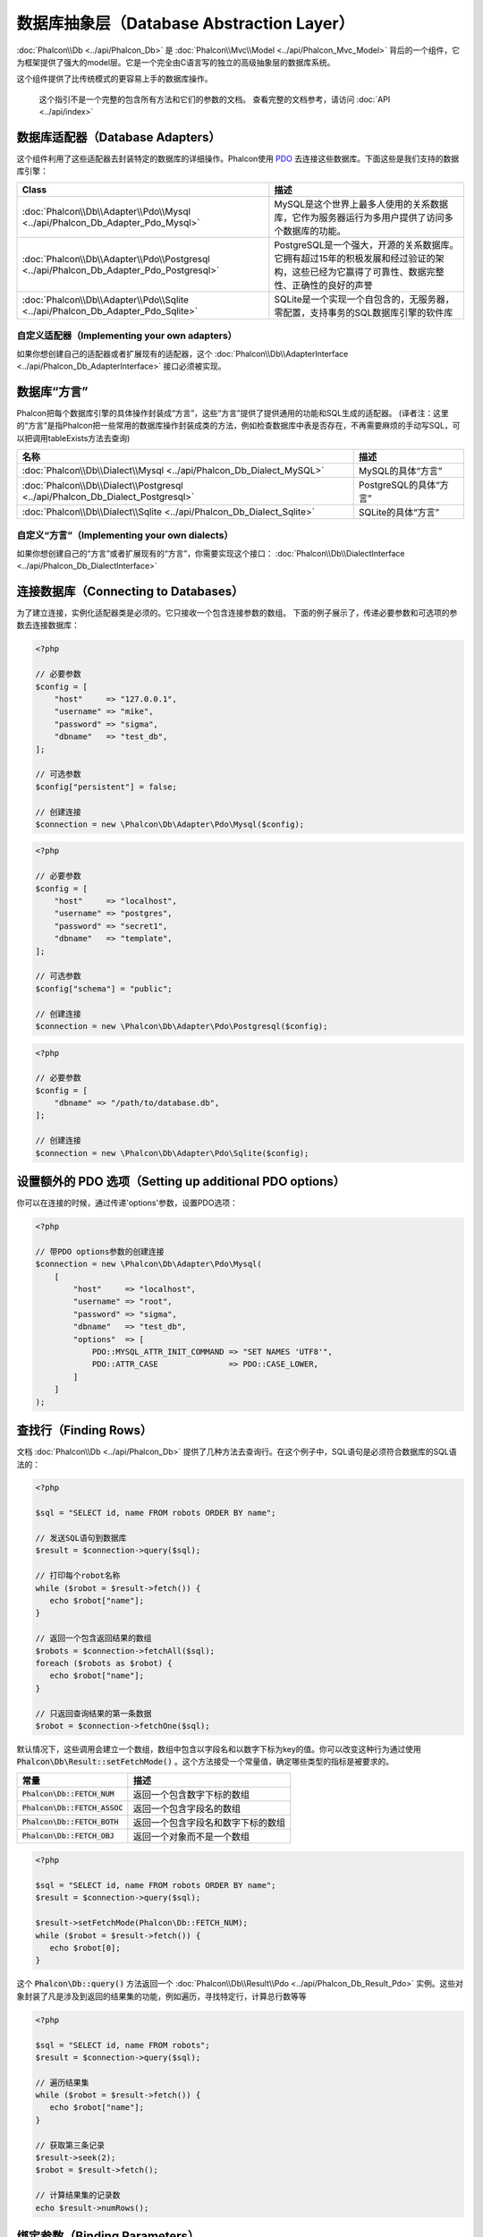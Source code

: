 数据库抽象层（Database Abstraction Layer）
==========================================

:doc:`Phalcon\\Db <../api/Phalcon_Db>` 是 :doc:`Phalcon\\Mvc\\Model <../api/Phalcon_Mvc_Model>` 背后的一个组件，它为框架提供了强大的model层。它是一个完全由C语言写的独立的高级抽象层的数据库系统。

这个组件提供了比传统模式的更容易上手的数据库操作。

.. highlights::

    这个指引不是一个完整的包含所有方法和它们的参数的文档。
    查看完整的文档参考，请访问 :doc:`API <../api/index>`

数据库适配器（Database Adapters）
---------------------------------
这个组件利用了这些适配器去封装特定的数据库的详细操作。Phalcon使用 PDO_ 去连接这些数据库。下面这些是我们支持的数据库引擎：

+-----------------------------------------------------------------------------------------+--------------------------------------------------------------------------------------------------------------------------------------------+
| Class                                                                                   | 描述                                                                                                                                       |
+=========================================================================================+============================================================================================================================================+
| :doc:`Phalcon\\Db\\Adapter\\Pdo\\Mysql <../api/Phalcon_Db_Adapter_Pdo_Mysql>`           | MySQL是这个世界上最多人使用的关系数据库，它作为服务器运行为多用户提供了访问多个数据库的功能。                                              |
+-----------------------------------------------------------------------------------------+--------------------------------------------------------------------------------------------------------------------------------------------+
| :doc:`Phalcon\\Db\\Adapter\\Pdo\\Postgresql <../api/Phalcon_Db_Adapter_Pdo_Postgresql>` | PostgreSQL是一个强大，开源的关系数据库。它拥有超过15年的积极发展和经过验证的架构，这些已经为它赢得了可靠性、数据完整性、正确性的良好的声誉 |
+-----------------------------------------------------------------------------------------+--------------------------------------------------------------------------------------------------------------------------------------------+
| :doc:`Phalcon\\Db\\Adapter\\Pdo\\Sqlite <../api/Phalcon_Db_Adapter_Pdo_Sqlite>`         | SQLite是一个实现一个自包含的，无服务器，零配置，支持事务的SQL数据库引擎的软件库                                                            |
+-----------------------------------------------------------------------------------------+--------------------------------------------------------------------------------------------------------------------------------------------+

自定义适配器（Implementing your own adapters）
^^^^^^^^^^^^^^^^^^^^^^^^^^^^^^^^^^^^^^^^^^^^^^
如果你想创建自己的适配器或者扩展现有的适配器，这个 :doc:`Phalcon\\Db\\AdapterInterface <../api/Phalcon_Db_AdapterInterface>` 接口必须被实现。

数据库“方言”
------------
Phalcon把每个数据库引擎的具体操作封装成“方言”，这些“方言”提供了提供通用的功能和SQL生成的适配器。
(译者注：这里的“方言”是指Phalcon把一些常用的数据库操作封装成类的方法，例如检查数据库中表是否存在，不再需要麻烦的手动写SQL，可以把调用tableExists方法去查询)

+--------------------------------------------------------------------------------+-----------------------------------------------------+
| 名称                                                                           | 描述                                                |
+================================================================================+=====================================================+
| :doc:`Phalcon\\Db\\Dialect\\Mysql <../api/Phalcon_Db_Dialect_MySQL>`           | MySQL的具体“方言”                                   |
+--------------------------------------------------------------------------------+-----------------------------------------------------+
| :doc:`Phalcon\\Db\\Dialect\\Postgresql <../api/Phalcon_Db_Dialect_Postgresql>` | PostgreSQL的具体“方言”                              |
+--------------------------------------------------------------------------------+-----------------------------------------------------+
| :doc:`Phalcon\\Db\\Dialect\\Sqlite <../api/Phalcon_Db_Dialect_Sqlite>`         | SQLite的具体“方言”                                  |
+--------------------------------------------------------------------------------+-----------------------------------------------------+

自定义“方言”（Implementing your own dialects）
^^^^^^^^^^^^^^^^^^^^^^^^^^^^^^^^^^^^^^^^^^^^^^
如果你想创建自己的“方言”或者扩展现有的“方言”，你需要实现这个接口： :doc:`Phalcon\\Db\\DialectInterface <../api/Phalcon_Db_DialectInterface>`

连接数据库（Connecting to Databases）
-------------------------------------
为了建立连接，实例化适配器类是必须的。它只接收一个包含连接参数的数组。
下面的例子展示了，传递必要参数和可选项的参数去连接数据库：

.. code-block:: php

    <?php

    // 必要参数
    $config = [
        "host"     => "127.0.0.1",
        "username" => "mike",
        "password" => "sigma",
        "dbname"   => "test_db",
    ];

    // 可选参数
    $config["persistent"] = false;

    // 创建连接
    $connection = new \Phalcon\Db\Adapter\Pdo\Mysql($config);

.. code-block:: php

    <?php

    // 必要参数
    $config = [
        "host"     => "localhost",
        "username" => "postgres",
        "password" => "secret1",
        "dbname"   => "template",
    ];

    // 可选参数
    $config["schema"] = "public";

    // 创建连接
    $connection = new \Phalcon\Db\Adapter\Pdo\Postgresql($config);

.. code-block:: php

    <?php

    // 必要参数
    $config = [
        "dbname" => "/path/to/database.db",
    ];

    // 创建连接
    $connection = new \Phalcon\Db\Adapter\Pdo\Sqlite($config);

设置额外的 PDO 选项（Setting up additional PDO options）
--------------------------------------------------------
你可以在连接的时候，通过传递'options'参数，设置PDO选项：

.. code-block:: php

    <?php

    // 带PDO options参数的创建连接
    $connection = new \Phalcon\Db\Adapter\Pdo\Mysql(
        [
            "host"     => "localhost",
            "username" => "root",
            "password" => "sigma",
            "dbname"   => "test_db",
            "options"  => [
                PDO::MYSQL_ATTR_INIT_COMMAND => "SET NAMES 'UTF8'",
                PDO::ATTR_CASE               => PDO::CASE_LOWER,
            ]
        ]
    );

查找行（Finding Rows）
----------------------
文档 :doc:`Phalcon\\Db <../api/Phalcon_Db>` 提供了几种方法去查询行。在这个例子中，SQL语句是必须符合数据库的SQL语法的：

.. code-block:: php

    <?php

    $sql = "SELECT id, name FROM robots ORDER BY name";

    // 发送SQL语句到数据库
    $result = $connection->query($sql);

    // 打印每个robot名称
    while ($robot = $result->fetch()) {
       echo $robot["name"];
    }

    // 返回一个包含返回结果的数组
    $robots = $connection->fetchAll($sql);
    foreach ($robots as $robot) {
       echo $robot["name"];
    }

    // 只返回查询结果的第一条数据
    $robot = $connection->fetchOne($sql);

默认情况下，这些调用会建立一个数组，数组中包含以字段名和以数字下标为key的值。你可以改变这种行为通过使用 :code:`Phalcon\Db\Result::setFetchMode()` 。这个方法接受一个常量值，确定哪些类型的指标是被要求的。

+---------------------------------+-----------------------------------------------------------+
| 常量                            | 描述                                                      |
+=================================+===========================================================+
| :code:`Phalcon\Db::FETCH_NUM`   | 返回一个包含数字下标的数组                                |
+---------------------------------+-----------------------------------------------------------+
| :code:`Phalcon\Db::FETCH_ASSOC` | 返回一个包含字段名的数组                                  |
+---------------------------------+-----------------------------------------------------------+
| :code:`Phalcon\Db::FETCH_BOTH`  | 返回一个包含字段名和数字下标的数组                        |
+---------------------------------+-----------------------------------------------------------+
| :code:`Phalcon\Db::FETCH_OBJ`   | 返回一个对象而不是一个数组                                |
+---------------------------------+-----------------------------------------------------------+

.. code-block:: php

    <?php

    $sql = "SELECT id, name FROM robots ORDER BY name";
    $result = $connection->query($sql);

    $result->setFetchMode(Phalcon\Db::FETCH_NUM);
    while ($robot = $result->fetch()) {
       echo $robot[0];
    }

这个 :code:`Phalcon\Db::query()` 方法返回一个 :doc:`Phalcon\\Db\\Result\\Pdo <../api/Phalcon_Db_Result_Pdo>` 实例。这些对象封装了凡是涉及到返回的结果集的功能，例如遍历，寻找特定行，计算总行数等等

.. code-block:: php

    <?php

    $sql = "SELECT id, name FROM robots";
    $result = $connection->query($sql);

    // 遍历结果集
    while ($robot = $result->fetch()) {
       echo $robot["name"];
    }

    // 获取第三条记录
    $result->seek(2);
    $robot = $result->fetch();

    // 计算结果集的记录数
    echo $result->numRows();

绑定参数（Binding Parameters）
------------------------------
在 :doc:`Phalcon\\Db <../api/Phalcon_Db>` 中支持绑定参数。虽然使用绑定参数会有很少性能的损失，但是我们鼓励你使用这个方法
去消除(译者注：是消除，不是减少，因为使用参数绑定可以彻底解决SQL注入问题)SQL注入攻击的可能性。
字符串和占位符都支持，就像下面展示的那样，绑定参数可以简单地实现：

.. code-block:: php

    <?php

    // 用数字占位符绑定参数
    $sql    = "SELECT * FROM robots WHERE name = ? ORDER BY name";
    $result = $connection->query(
        $sql,
        [
            "Wall-E",
        ]
    );

    // 用指定的占位符绑定参数
    $sql     = "INSERT INTO `robots`(name`, year) VALUES (:name, :year)";
    $success = $connection->query(
        $sql,
        [
            "name" => "Astro Boy",
            "year" => 1952,
        ]
    );

When using numeric placeholders, you will need to define them as integers i.e. 1 or 2. In this case "1" or "2"
are considered strings and not numbers, so the placeholder could not be successfully replaced. With any adapter
data are automatically escaped using `PDO Quote <http://www.php.net/manual/en/pdo.quote.php>`_.

This function takes into account the connection charset, so its recommended to define the correct charset
in the connection parameters or in your database server configuration, as a wrong
charset will produce undesired effects when storing or retrieving data.

Also, you can pass your parameters directly to the execute/query methods. In this case
bound parameters are directly passed to PDO:

.. code-block:: php

    <?php

    // Binding with PDO placeholders
    $sql    = "SELECT * FROM robots WHERE name = ? ORDER BY name";
    $result = $connection->query(
        $sql,
        [
            1 => "Wall-E",
        ]
    );

插入、更新、删除行（Inserting/Updating/Deleting Rows）
------------------------------------------------------
去插入，更新或者删除行，你可以使用原生SQL操作，或者使用类中预设的方法

.. code-block:: php

    <?php

    // 使用原生SQL插入行
    $sql     = "INSERT INTO `robots`(`name`, `year`) VALUES ('Astro Boy', 1952)";
    $success = $connection->execute($sql);

    // 使用带占位符的SQL插入行
    $sql     = "INSERT INTO `robots`(`name`, `year`) VALUES (?, ?)";
    $success = $connection->execute(
        $sql,
        [
            "Astro Boy",
            1952,
        ]
    );

    // 使用类中预设的方法插入行
    $success = $connection->insert(
        "robots",
        [
            "Astro Boy",
            1952,
        ],
        [
            "name",
            "year",
        ],
    );

    // 插入数据的另外一种方法
    $success = $connection->insertAsDict(
        "robots",
        [
            "name" => "Astro Boy",
            "year" => 1952,
        ]
    );

    // 使用原生SQL更新行
    $sql     = "UPDATE `robots` SET `name` = 'Astro boy' WHERE `id` = 101";
    $success = $connection->execute($sql);

    // 使用带占位符的SQL更新行
    $sql     = "UPDATE `robots` SET `name` = ? WHERE `id` = ?";
    $success = $connection->execute(
        $sql,
        [
            "Astro Boy",
            101,
        ]
    );

    // 使用类中预设的方法更新行
    $success = $connection->update(
        "robots",
        [
            "name",
        ],
        [
            "New Astro Boy",
        ],
        "id = 101" // Warning! In this case values are not escaped
    );

    // 更新数据的另外一种方法
    $success = $connection->updateAsDict(
        "robots",
        [
            "name" => "New Astro Boy",
        ],
        "id = 101" // Warning! In this case values are not escaped
    );

    // With escaping conditions
    $success = $connection->update(
        "robots",
        [
            "name",
        ],
        [
            "New Astro Boy",
        ],
        [
            "conditions" => "id = ?",
            "bind"       => [101],
            "bindTypes"  => [PDO::PARAM_INT], // Optional parameter
        ]
    );
    $success = $connection->updateAsDict(
        "robots",
        [
            "name" => "New Astro Boy",
        ],
        [
            "conditions" => "id = ?",
            "bind"       => [101],
            "bindTypes"  => [PDO::PARAM_INT], // Optional parameter
        ]
    );

    // 使用原生SQL删除数据
    $sql     = "DELETE `robots` WHERE `id` = 101";
    $success = $connection->execute($sql);

    // 使用带占位符的SQL删除行
    $sql     = "DELETE `robots` WHERE `id` = ?";
    $success = $connection->execute($sql, [101]);

    // 使用类中预设的方法删除行
    $success = $connection->delete(
        "robots",
        "id = ?",
        [
            101,
        ]
    );

事务与嵌套事务（Transactions and Nested Transactions）
------------------------------------------------------
PDO支持事务工作。在事务里面执行数据操作, 在大多数数据库系统上, 往往可以提高数据库的性能：

.. code-block:: php

    <?php

    try {
        // 开始一个事务
        $connection->begin();

        // 执行一些操作
        $connection->execute("DELETE `robots` WHERE `id` = 101");
        $connection->execute("DELETE `robots` WHERE `id` = 102");
        $connection->execute("DELETE `robots` WHERE `id` = 103");

        // 提交操作，如果一切正常
        $connection->commit();
    } catch (Exception $e) {
        // 如果发现异常，回滚操作
        $connection->rollback();
    }

除了标准的事务， :doc:`Phalcon\\Db <../api/Phalcon_Db>` 提供了内置支持`嵌套事务`_(如果数据库系统支持的话)。
当你第二次调用begin()方法，一个嵌套的事务就被创建了：

.. code-block:: php

    <?php

    try {
        // 开始一个事务
        $connection->begin();

        // 执行某些SQL操作
        $connection->execute("DELETE `robots` WHERE `id` = 101");

        try {
            // 开始一个嵌套事务
            $connection->begin();

            // 在嵌套事务中执行这些SQL
            $connection->execute("DELETE `robots` WHERE `id` = 102");
            $connection->execute("DELETE `robots` WHERE `id` = 103");

            // 创建一个保存的点
            $connection->commit();
        } catch (Exception $e) {
            // 发生错误，释放嵌套的事务
            $connection->rollback();
        }

        // 继续，执行更多SQL操作
        $connection->execute("DELETE `robots` WHERE `id` = 104");

        // 如果一切正常，提交
        $connection->commit();
    } catch (Exception $e) {
        // 发生错误，回滚操作
        $connection->rollback();
    }

数据库事件（Database Events）
-----------------------------
:doc:`Phalcon\\Db <../api/Phalcon_Db>` 可以发送事件到一个 :doc:`EventsManager <events>` 中，如果它存在的话。
一些事件当返回布尔值false可以停止操作。我们支持下面这些事件：

+---------------------+-----------------------------------------------------------+---------------------+
| 事件名              | 何时触发                                                  | 可以停止操作吗?     |
+=====================+===========================================================+=====================+
| afterConnect        | 当成功连接数据库之后触发                                  | No                  |
+---------------------+-----------------------------------------------------------+---------------------+
| beforeQuery         | 在发送SQL到数据库前触发                                   | Yes                 |
+---------------------+-----------------------------------------------------------+---------------------+
| afterQuery          | 在发送SQL到数据库执行后触发                               | No                  |
+---------------------+-----------------------------------------------------------+---------------------+
| beforeDisconnect    | 在关闭一个暂存的数据库连接前触发                          | No                  |
+---------------------+-----------------------------------------------------------+---------------------+
| beginTransaction    | 事务启动前触发                                            | No                  |
+---------------------+-----------------------------------------------------------+---------------------+
| rollbackTransaction | 事务回滚前触发                                            | No                  |
+---------------------+-----------------------------------------------------------+---------------------+
| commitTransaction   | 事务提交前触发                                            | No                  |
+---------------------+-----------------------------------------------------------+---------------------+

绑定一个EventsManager给一个连接是很简单的， :doc:`Phalcon\\Db <../api/Phalcon_Db>` 将触发这些类型为“db”的事件：

.. code-block:: php

    <?php

    use Phalcon\Events\Manager as EventsManager;
    use Phalcon\Db\Adapter\Pdo\Mysql as Connection;

    $eventsManager = new EventsManager();

    // 监听所有数据库事件
    $eventsManager->attach('db', $dbListener);

    $connection = new Connection(
        [
            "host"     => "localhost",
            "username" => "root",
            "password" => "secret",
            "dbname"   => "invo",
        ]
    );

    // 把eventsManager分配给适配器实例
    $connection->setEventsManager($eventsManager);

数据库事件中，停止操作是非常有用的，例如：如果你想要实现一个注入检查器，在发送SQL到数据库前触发：

.. code-block:: php

    <?php

    use Phalcon\Events\Event;

    $eventsManager->attach(
        "db:beforeQuery",
        function (Event $event, $connection) {
            $sql = $connection->getSQLStatement();

            // 检查是否有恶意关键词
            if (preg_match("/DROP|ALTER/i", $sql)) {
                // DROP/ALTER 操作是不允许的, 这肯定是一个注入!
                // 返回false中断此操作
                return false;
            }

            // 一切正常
            return true;
        }
    );

分析 SQL 语句（Profiling SQL Statements）
-----------------------------------------
:doc:`Phalcon\\Db <../api/Phalcon_Db>` 包含了一个性能分析组件，叫 :doc:`Phalcon\\Db\\Profiler <../api/Phalcon_Db_Profiler>` ，它被用于分析数据库的操作性能以便诊断性能问题，并发现瓶颈。
使用 :doc:`Phalcon\\Db\\Profiler <../api/Phalcon_Db_Profiler>` 来分析数据库真的很简单:

.. code-block:: php

    <?php

    use Phalcon\Events\Event;
    use Phalcon\Events\Manager as EventsManager;
    use Phalcon\Db\Profiler as DbProfiler;

    $eventsManager = new EventsManager();

    $profiler = new DbProfiler();

    // 监听所有数据库的事件
    $eventsManager->attach(
        "db",
        function (Event $event, $connection) use ($profiler) {
            if ($event->getType() === "beforeQuery") {
                $sql = $connection->getSQLStatement();

                // 操作前启动分析
                $profiler->startProfile($sql);
            }

            if ($event->getType() === "afterQuery") {
                // 操作后停止分析
                $profiler->stopProfile();
            }
        }
    );

    // 设置事件管理器
    $connection->setEventsManager($eventsManager);

    $sql = "SELECT buyer_name, quantity, product_name "
         . "FROM buyers "
         . "LEFT JOIN products ON buyers.pid = products.id";

    // 执行SQL
    $connection->query($sql);

    // 获取最后一个分析结果
    $profile = $profiler->getLastProfile();

    echo "SQL Statement: ", $profile->getSQLStatement(), "\n";
    echo "Start Time: ", $profile->getInitialTime(), "\n";
    echo "Final Time: ", $profile->getFinalTime(), "\n";
    echo "Total Elapsed Time: ", $profile->getTotalElapsedSeconds(), "\n";

你也可以基于 :doc:`Phalcon\\Db\\Profiler <../api/Phalcon_Db_Profiler>` 建立你自己的分析器类，以记录SQL语句发送到数据库的实时统计：

.. code-block:: php

    <?php

    use Phalcon\Events\Manager as EventsManager;
    use Phalcon\Db\Profiler as Profiler;
    use Phalcon\Db\Profiler\Item as Item;

    class DbProfiler extends Profiler
    {
        /**
         * 在SQL语句将要发送给数据库前执行
         */
        public function beforeStartProfile(Item $profile)
        {
            echo $profile->getSQLStatement();
        }

        /**
         * 在SQL语句已经被发送到数据库后执行
         */
        public function afterEndProfile(Item $profile)
        {
            echo $profile->getTotalElapsedSeconds();
        }
    }

    // 创建一个事件管理器
    $eventsManager = new EventsManager();

    // 创建一个监听器
    $dbProfiler = new DbProfiler();

    // 设置监听器监听所有的数据库事件
    $eventsManager->attach("db", $dbProfiler);

记录 SQL 语句（Logging SQL Statements）
---------------------------------------
使用例如 :doc:`Phalcon\\Db <../api/Phalcon_Db>` 的高级抽象组件操作数据库，被发送到数据库中执行的原生SQL语句是难以获知的。使用 :doc:`Phalcon\\Logger <../api/Phalcon_Logger>` 和 :doc:`Phalcon\\Db <../api/Phalcon_Db>` 来配合使用，可以在数据库抽象层上提供记录的功能。

.. code-block:: php

    <?php

    use Phalcon\Logger;
    use Phalcon\Events\Event;
    use Phalcon\Events\Manager as EventsManager;
    use Phalcon\Logger\Adapter\File as FileLogger;

    $eventsManager = new EventsManager();

    $logger = new FileLogger("app/logs/db.log");

    $eventsManager->attach(
        "db:beforeQuery",
        function (Event $event, $connection) use ($logger) {
            $sql = $connection->getSQLStatement();

            $logger->log($sql, Logger::INFO);
        }
    );

    // 设置事件管理器
    $connection->setEventsManager($eventsManager);

    // 执行一些SQL
    $connection->insert(
        "products",
        [
            "Hot pepper",
            3.50,
        ],
        [
            "name",
            "price",
        ]
    );

如上操作，文件 *app/logs/db.log* 将包含像下面这样的信息：

.. code-block:: php

    [Sun, 29 Apr 12 22:35:26 -0500][DEBUG][Resource Id #77] INSERT INTO products
    (name, price) VALUES ('Hot pepper', 3.50)


自定义日志记录器（Implementing your own Logger）
^^^^^^^^^^^^^^^^^^^^^^^^^^^^^^^^^^^^^^^^^^^^^^^^
你可以实现你自己的日志类来记录数据库的所有操作，通过创建一个实现了"log"方法的类。
这个方法需要接受一个字符串作为第一个参数。你可以把日志类的对象传递给 :code:`Phalcon\Db::setLogger()`，
这样执行SQL时将调用这个对象的log方法去记录。

获取数据库表与视图信息（Describing Tables/Views）
-------------------------------------------------
:doc:`Phalcon\\Db <../api/Phalcon_Db>` 也提供了方法去检索详细的表和视图信息：

.. code-block:: php

    <?php

    // 获取test_db数据库的所有表
    $tables = $connection->listTables("test_db");

    // 在数据库中是否存在'robots'这个表
    $exists = $connection->tableExists("robots");

    // 获取'robots'字段名称，数据类型，特殊特征
    $fields = $connection->describeColumns("robots");
    foreach ($fields as $field) {
        echo "Column Type: ", $field["Type"];
    }

    // 获取'robots'表的所有索引
    $indexes = $connection->describeIndexes("robots");
    foreach ($indexes as $index) {
        print_r(
            $index->getColumns()
        );
    }

    // 获取'robots'表的所有外键
    $references = $connection->describeReferences("robots");
    foreach ($references as $reference) {
        // 打印引用的列
        print_r(
            $reference->getReferencedColumns()
        );
    }

一个表的详细描述信息和MYSQL的describe命令返回的信息非常相似，它包含以下信息：

+-------+----------------------------------------------------+
| 下标  | 描述                                               |
+=======+====================================================+
| Field | 字段名称                                           |
+-------+----------------------------------------------------+
| Type  | 字段类型                                           |
+-------+----------------------------------------------------+
| Key   | 是否是主键或者索引                                 |
+-------+----------------------------------------------------+
| Null  | 是否允许为空                                       |
+-------+----------------------------------------------------+

对于被支持的数据库系统，获取视图的信息的方法也被实现了：

.. code-block:: php

    <?php

    // 获取test_db数据库的视图
    $tables = $connection->listViews("test_db");

    // 'robots'视图是否存在数据库中
    $exists = $connection->viewExists("robots");

创建/修改/删除表
----------------
不同的数据库系统（MySQL,Postgresql等）通过了CREATE, ALTER 或 DROP命令提供了用于创建，修改或删除表的功能。但是不同的数据库语法不同。
:doc:`Phalcon\\Db <../api/Phalcon_Db>` 提供了统一的接口来改变表，而不需要区分基于目标存储系统上的SQL语法。

创建数据库表（Creating Tables）
^^^^^^^^^^^^^^^^^^^^^^^^^^^^^^^
下面这个例子展示了怎么建立一个表：

.. code-block:: php

    <?php

    use \Phalcon\Db\Column as Column;

    $connection->createTable(
        "robots",
        null,
        [
           "columns" => [
                new Column(
                    "id",
                    [
                        "type"          => Column::TYPE_INTEGER,
                        "size"          => 10,
                        "notNull"       => true,
                        "autoIncrement" => true,
                        "primary"       => true,
                    ]
                ),
                new Column(
                    "name",
                    [
                        "type"    => Column::TYPE_VARCHAR,
                        "size"    => 70,
                        "notNull" => true,
                    ]
                ),
                new Column(
                    "year",
                    [
                        "type"    => Column::TYPE_INTEGER,
                        "size"    => 11,
                        "notNull" => true,
                    ]
                ),
            ]
        ]
    );

:code:`Phalcon\Db::createTable()` 接受一个描述数据库表相关的数组。字段被定义成class :doc:`Phalcon\\Db\\Column <../api/Phalcon_Db_Column>` 。
下表列出了可用于定义字段的选项：

+-----------------+--------------------------------------------------------------------------------------------------------------------------------------------+----------+
| 选项            | 描述                                                                                                                                       | 是否可选 |
+=================+============================================================================================================================================+==========+
| "type"          | 字段类型，传入的值必须是 :doc:`Phalcon\\Db\\Column <../api/Phalcon_Db_Column>` 的常量值（看下面的列表）                                    | 不       |
+-----------------+--------------------------------------------------------------------------------------------------------------------------------------------+----------+
| "primary"       | True的话表示列是表主键的一部分                                                                                                             | 是       |
+-----------------+--------------------------------------------------------------------------------------------------------------------------------------------+----------+
| "size"          | 字段的大小，像VARCHAR或者INTEGER类型需要用到                                                                                               | 是       |
+-----------------+--------------------------------------------------------------------------------------------------------------------------------------------+----------+
| "scale"         | 指定字段存放多少位小数，DECIMAL或者NUMBER类型时需要用到                                                                                    | 是       |
+-----------------+--------------------------------------------------------------------------------------------------------------------------------------------+----------+
| "unsigned"      | 是否有符号，INTEGER列可能需要设置是否有符号，该选项不适用于其他类型的列                                                                    | 是       |
+-----------------+--------------------------------------------------------------------------------------------------------------------------------------------+----------+
| "notNull"       | 字段是否可以储存null值（即是否为空）                                                                                                       | 是       |
+-----------------+--------------------------------------------------------------------------------------------------------------------------------------------+----------+
| "default"       | Default value (when used with :code:`"notNull" => true`).                                                                                  | 是       |
+-----------------+--------------------------------------------------------------------------------------------------------------------------------------------+----------+
| "autoIncrement" | 字段是否自增，设置了这个属性将自动填充自增整数，一个表只能设置一个列为自增属性                                                             | 是       |
+-----------------+--------------------------------------------------------------------------------------------------------------------------------------------+----------+
| "bind"          | 字段类型绑定， BIND_TYPE_* 常量告诉数据库在保存数据前怎么绑定数据类型                                                                      | 是       |
+-----------------+--------------------------------------------------------------------------------------------------------------------------------------------+----------+
| "first"         | 把字段设置为表的第一位                                                                                                                     | 是       |
+-----------------+--------------------------------------------------------------------------------------------------------------------------------------------+----------+
| "after"         | 设置字段放在指定字段的后面                                                                                                                 | 是       |
+-----------------+--------------------------------------------------------------------------------------------------------------------------------------------+----------+

:doc:`Phalcon\\Db <../api/Phalcon_Db>` 支持下面的数据库字段类型:

* :code:`Phalcon\Db\Column::TYPE_INTEGER`
* :code:`Phalcon\Db\Column::TYPE_DATE`
* :code:`Phalcon\Db\Column::TYPE_VARCHAR`
* :code:`Phalcon\Db\Column::TYPE_DECIMAL`
* :code:`Phalcon\Db\Column::TYPE_DATETIME`
* :code:`Phalcon\Db\Column::TYPE_CHAR`
* :code:`Phalcon\Db\Column::TYPE_TEXT`

传入 :code:`Phalcon\Db::createTable()` 的相关数组可能含有的下标：

+--------------+----------------------------------------------------------------------------------------------------------------------------------------+----------+
| 下标         | 描述                                                                                                                                   | 是否可选 |
+==============+========================================================================================================================================+==========+
| "columns"    | 一个数组包含表的所有字段，字段要定义成 :doc:`Phalcon\\Db\\Column <../api/Phalcon_Db_Column>`                                           | 不       |
+--------------+----------------------------------------------------------------------------------------------------------------------------------------+----------+
| "indexes"    | 一个数组包含表的所有索引，索引要定义成 :doc:`Phalcon\\Db\\Index <../api/Phalcon_Db_Index>`                                             | 是       |
+--------------+----------------------------------------------------------------------------------------------------------------------------------------+----------+
| "references" | 一个数组包含表的所有外键，外键要定义成 :doc:`Phalcon\\Db\\Reference <../api/Phalcon_Db_Reference>`                                     | 是       |
+--------------+----------------------------------------------------------------------------------------------------------------------------------------+----------+
| "options"    | 一个表包含所有创建的选项. 这些选项常常和数据库迁移有关.                                                                                | 是       |
+--------------+----------------------------------------------------------------------------------------------------------------------------------------+----------+

修改数据库表（Altering Tables）
^^^^^^^^^^^^^^^^^^^^^^^^^^^^^^^
随着你的应用的增长，作为一个重构的一部分，或者增加新功能，你也许需要修改你的数据库。
因为不是所有的数据库允许你修改已存在的字段或者添加字段在2个已存在的字段之间。所以 :doc:`Phalcon\\Db <../api/Phalcon_Db>`
会受到数据库系统的这些限制。

.. code-block:: php

    <?php

    use Phalcon\Db\Column as Column;

    // 添加一个新的字段
    $connection->addColumn(
        "robots",
        null,
        new Column(
            "robot_type",
            [
                "type"    => Column::TYPE_VARCHAR,
                "size"    => 32,
                "notNull" => true,
                "after"   => "name",
            ]
        )
    );

    // 修改一个已存在的字段
    $connection->modifyColumn(
        "robots",
        null,
        new Column(
            "name",
            [
                "type"    => Column::TYPE_VARCHAR,
                "size"    => 40,
                "notNull" => true,
            ]
        )
    );

    // 删除名为"name"的字段
    $connection->dropColumn(
        "robots",
        null,
        "name"
    );

删除数据库表（Dropping Tables）
^^^^^^^^^^^^^^^^^^^^^^^^^^^^^^^
删除数据库表的例子:

.. code-block:: php

    <?php

    // 删除'robots'表
    $connection->dropTable("robots");

    // 删除数据库'machines'中的'robots'表
    $connection->dropTable("robots", "machines");

.. _PDO: http://www.php.net/manual/en/book.pdo.php
.. _`nested transactions`: http://en.wikipedia.org/wiki/Nested_transaction
